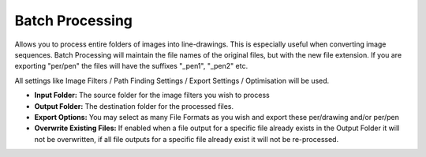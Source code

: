 .. _batch-processing:

======================
Batch Processing
======================

Allows you to process entire folders of images into line-drawings. This is especially useful when converting image sequences.
Batch Processing will maintain the file names of the original files, but with the new file extension. If you are exporting "per/pen" the files will have the suffixes "_pen1", "_pen2" etc.

All settings like Image Filters / Path Finding Settings / Export Settings / Optimisation will be used.

- **Input Folder:** The source folder for the image filters you wish to process
- **Output Folder:** The destination folder for the processed files.
- **Export Options:** You may select as many File Formats as you wish and export these per/drawing and/or per/pen
- **Overwrite Existing Files:** If enabled when a file output for a specific file already exists in the Output Folder it will not be overwritten, if all file outputs for a specific file already exist it will not be re-processed.




